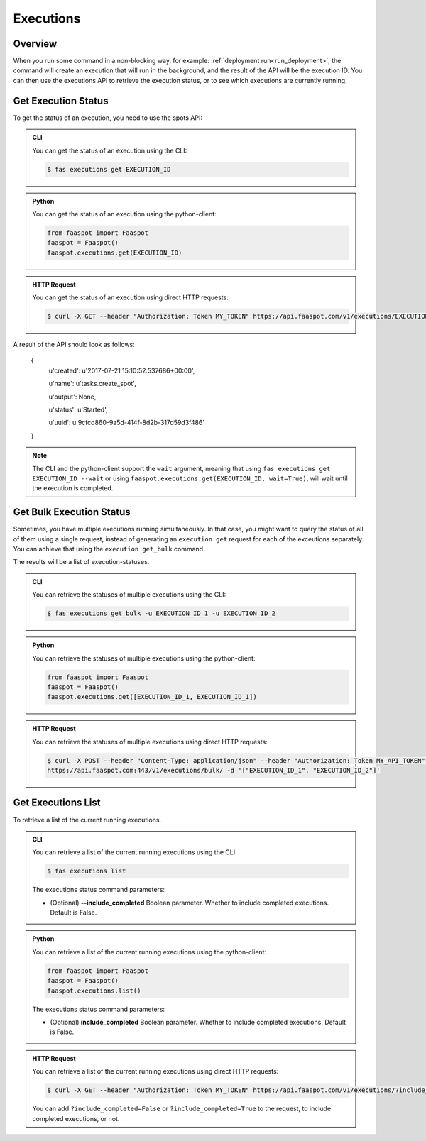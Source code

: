 .. _executions:

==========
Executions
==========

Overview
--------

When you run some command in a non-blocking way, for example: :ref:`deployment run<run_deployment>`,
the command will create an execution that will run in the background,
and the result of the API will be the execution ID.
You can then use the executions API to retrieve the execution status, or to see which executions are currently running.


.. _get_execution_status:

Get Execution Status
--------------------

To get the status of an execution, you need to use the spots API:


..  admonition:: CLI
    :class: open-toggle

    You can get the status of an execution using the CLI:

    .. code-block:: sh

        $ fas executions get EXECUTION_ID


..  admonition:: Python
    :class: toggle

    You can get the status of an execution using the python-client:

    .. code-block:: python

       from faaspot import Faaspot
       faaspot = Faaspot()
       faaspot.executions.get(EXECUTION_ID)


..  admonition:: HTTP Request
    :class: toggle

    You can get the status of an execution using direct HTTP requests:

    .. code-block:: sh

       $ curl -X GET --header "Authorization: Token MY_TOKEN" https://api.faaspot.com/v1/executions/EXECUTION_ID

A result of the API should look as follows:

    {
        u'created': u'2017-07-21 15:10:52.537686+00:00',

        u'name': u'tasks.create_spot',

        u'output': None,

        u'status': u'Started',

        u'uuid': u'9cfcd860-9a5d-414f-8d2b-317d59d3f486'

    }


.. note::
    The CLI and the python-client support the ``wait`` argument, meaning that using ``fas executions get EXECUTION_ID --wait`` or using ``faaspot.executions.get(EXECUTION_ID, wait=True)``,
    will wait until the execution is completed.


Get Bulk Execution Status
-------------------------

Sometimes, you have multiple executions running simultaneously.
In that case, you might want to query the status of all of them using a single request,
instead of generating an ``execution get`` request for each of the exceutions separately.
You can achieve that using the ``execution get_bulk`` command.

The results will be a list of execution-statuses.


..  admonition:: CLI
    :class: open-toggle

    You can retrieve the statuses of multiple executions using the CLI:

    .. code-block:: sh

        $ fas executions get_bulk -u EXECUTION_ID_1 -u EXECUTION_ID_2


..  admonition:: Python
    :class: toggle

    You can retrieve the statuses of multiple executions using the python-client:

    .. code-block:: python

       from faaspot import Faaspot
       faaspot = Faaspot()
       faaspot.executions.get([EXECUTION_ID_1, EXECUTION_ID_1])


..  admonition:: HTTP Request
    :class: toggle

    You can retrieve the statuses of multiple executions using direct HTTP requests:

    .. code-block:: sh

       $ curl -X POST --header "Content-Type: application/json" --header "Authorization: Token MY_API_TOKEN" \
       https://api.faaspot.com:443/v1/executions/bulk/ -d '["EXECUTION_ID_1", "EXECUTION_ID_2"]'



Get Executions List
-------------------

To retrieve a list of the current running executions.


..  admonition:: CLI
    :class: open-toggle

    You can retrieve a list of the current running executions using the CLI:

    .. code-block:: sh

        $ fas executions list

    The executions status command parameters:

    - (Optional) **--include_completed** Boolean parameter. Whether to include completed executions. Default is False.


..  admonition:: Python
    :class: toggle

    You can retrieve a list of the current running executions using the python-client:

    .. code-block:: python

       from faaspot import Faaspot
       faaspot = Faaspot()
       faaspot.executions.list()

    The executions status command parameters:

    - (Optional) **include_completed** Boolean parameter. Whether to include completed executions. Default is False.


..  admonition:: HTTP Request
    :class: toggle

    You can retrieve a list of the current running executions using direct HTTP requests:

    .. code-block:: sh

       $ curl -X GET --header "Authorization: Token MY_TOKEN" https://api.faaspot.com/v1/executions/?include_completed=False

    You can add ``?include_completed=False`` or ``?include_completed=True`` to the request,
    to include completed executions, or not.
